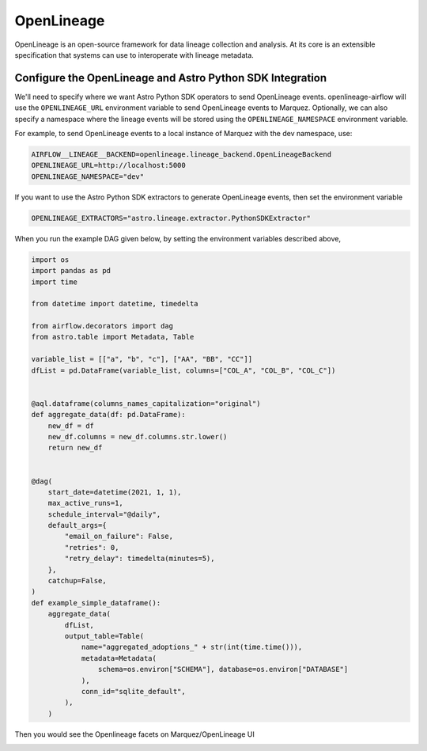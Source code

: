 .. _openlineage:

============
OpenLineage
============

OpenLineage is an open-source framework for data lineage collection and analysis. At its core is an extensible
specification that systems can use to interoperate with lineage metadata.

.. seealso::

    `Enabling OpenLineage in Apache Airflow <https://openlineage.io/integration/apache-airflow/>`__


Configure the OpenLineage and Astro Python SDK Integration
===========================================================

We'll need to specify where we want Astro Python SDK operators to send OpenLineage events. openlineage-airflow will use the
``OPENLINEAGE_URL`` environment variable to send OpenLineage events to Marquez. Optionally, we can also
specify a namespace where the lineage events will be stored using the ``OPENLINEAGE_NAMESPACE`` environment variable.

For example, to send OpenLineage events to a local instance of Marquez with the dev namespace, use:

.. code-block:: ini

    AIRFLOW__LINEAGE__BACKEND=openlineage.lineage_backend.OpenLineageBackend
    OPENLINEAGE_URL=http://localhost:5000
    OPENLINEAGE_NAMESPACE="dev"

If you want to use the Astro Python SDK extractors to generate OpenLineage events, then set the environment variable

.. code-block:: ini

    OPENLINEAGE_EXTRACTORS="astro.lineage.extractor.PythonSDKExtractor"


When you run the example DAG given below, by setting the environment variables described above,
 
.. code-block:: python

    import os
    import pandas as pd
    import time

    from datetime import datetime, timedelta

    from airflow.decorators import dag
    from astro.table import Metadata, Table

    variable_list = [["a", "b", "c"], ["AA", "BB", "CC"]]
    dfList = pd.DataFrame(variable_list, columns=["COL_A", "COL_B", "COL_C"])


    @aql.dataframe(columns_names_capitalization="original")
    def aggregate_data(df: pd.DataFrame):
        new_df = df
        new_df.columns = new_df.columns.str.lower()
        return new_df


    @dag(
        start_date=datetime(2021, 1, 1),
        max_active_runs=1,
        schedule_interval="@daily",
        default_args={
            "email_on_failure": False,
            "retries": 0,
            "retry_delay": timedelta(minutes=5),
        },
        catchup=False,
    )
    def example_simple_dataframe():
        aggregate_data(
            dfList,
            output_table=Table(
                name="aggregated_adoptions_" + str(int(time.time())),
                metadata=Metadata(
                    schema=os.environ["SCHEMA"], database=os.environ["DATABASE"]
                ),
                conn_id="sqlite_default",
            ),
        )

Then you would see the Openlineage facets on Marquez/OpenLineage UI

.. image:: img/openlineage/openlineage_facets.png
